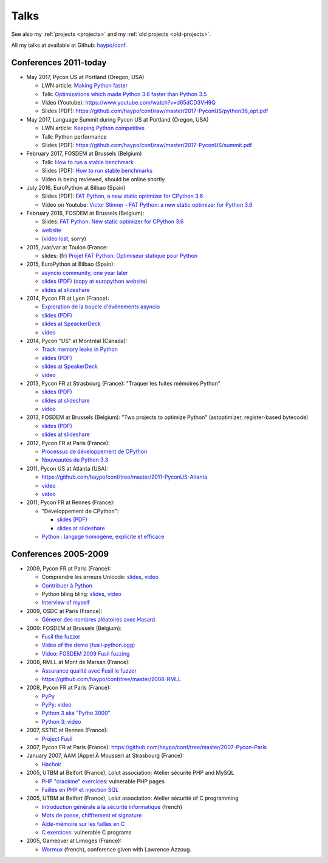 .. _talks:

+++++
Talks
+++++

See also my :ref:`projects <projects>` and my :ref:`old projects
<old-projects>`.

All my talks at available at Github: `haypo/conf
<https://github.com/haypo/conf>`_.

Conferences 2011-today
======================

.. image:: pycon2014-logo.png
   :alt: Pycon US 2014 logo
   :target: https://us.pycon.org/

* May 2017, Pycon US at Portland (Oregon, USA)

  - LWN article: `Making Python faster <https://lwn.net/Articles/725114/>`_
  - Talk: `Optimizations which made Python 3.6 faster than Python 3.5
    <https://us.pycon.org/2017/schedule/presentation/487/>`_
  - Video (Youtube): https://www.youtube.com/watch?v=d65dCD3VH9Q
  - Slides (PDF): https://github.com/haypo/conf/raw/master/2017-PyconUS/python36_opt.pdf

* May 2017, Language Summit during Pycon US at Portland (Oregon, USA)

  - LWN article: `Keeping Python competitive <https://lwn.net/Articles/723752/#723949>`_
  - Talk: Python performance
  - Slides (PDF): https://github.com/haypo/conf/raw/master/2017-PyconUS/summit.pdf

* February 2017, FOSDEM at Brussels (Belgium)

  - Talk: `How to run a stable benchmark
    <https://fosdem.org/2017/schedule/event/python_stable_benchmark/>`_
  - Slides (PDF): `How to run stable benchmarks
    <https://github.com/haypo/conf/raw/master/2017-FOSDEM-Brussels/howto_run_stable_benchmarks.pdf>`_
  - Video is being reviewed, should be online shortly

* July 2016, EuroPython at Bilbao (Spain)

  - Slides (PDF): `FAT Python, a new static optimizer for CPython 3.6
    <https://github.com/haypo/conf/raw/master/2016-EuroPython-Bilbao/fat_python.pdf>`_
  - Video on Youtube: `Victor Stinner - FAT Python: a new static optimizer for
    Python 3.6 <https://www.youtube.com/watch?v=zFl9RAfbSXE>`_

* February 2016, FOSDEM at Brussels (Belgium):

  - Slides: `FAT Python: New static optimizer for CPython 3.6
    <https://github.com/haypo/conf/raw/master/2016-FOSDEM/fat_python.pdf>`_
  - `website <https://fosdem.org/2016/schedule/event/fat_python/>`_
  - (`video lost <http://video.fosdem.org/2016/ud2218a/STATUS.TXT>`_, sorry)

* 2015, /var/var at Toulon (France:

  - slides: (fr) `Projet FAT Python: Optimiseur statique pour Python
    <https://github.com/haypo/conf/raw/master/2015-dev-var-Toulon/fat_python.pdf>`_

* 2015, EuroPython at Bilbao (Spain):

  - `asyncio community, one year later
    <https://ep2015.europython.eu/conference/talks/asyncio-community-one-year-later>`_
  - `slides (PDF)
    <https://github.com/haypo/conf/raw/master/2015-EuroPython-Bilbao/asyncio-community.pdf>`_
    (`copy at europython website
    <https://ep2015.europython.eu/media/conference/slides/asyncio-community-one-year-later.pdf>`_)
  - `slides at slideshare
    <http://fr.slideshare.net/haypo/asyncio-community-one-year-later>`_

* 2014, Pycon FR at Lyon (France):

  - `Exploration de la boucle d'événements asyncio
    <http://www.pycon.fr/2014/schedule/presentation/5/>`_
  - `slides (PDF)
    <https://github.com/haypo/conf/blob/master/2014-Pycon-Lyon/asyncio.pdf?raw=true>`_
  - `slides at SpeackerDeck
    <https://speakerdeck.com/haypo/exploration-de-la-boucle-devenements-asyncio>`_
  - `video
    <http://www.infoq.com/fr/presentations/exploration-boucle-evenement-asyncio>`_

* 2014, Pycon "US" at Montréal (Canada):

  - `Track memory leaks in Python
    <https://us.pycon.org/2014/schedule/presentation/165/>`_
  - `slides (PDF)
    <https://github.com/haypo/conf/blob/master/2014-Pycon-Montreal/tracemalloc.pdf?raw=true>`_
  - `slides at SpeakerDeck
    <https://speakerdeck.com/pycon2014/track-memory-leaks-in-python-by-victor-stinner>`_
  - `video <https://www.youtube.com/watch?v=umQOVzFDzTo>`_

* 2013, Pycon FR at Strasbourg (France): "Traquer les fuites mémoires Python"

  - `slides (PDF)
    <https://github.com/haypo/conf/blob/master/2013-PyconFR-Strasbourg/tracemalloc.pdf?raw=true>`_
  - `slides at slideshare
    <http://fr.slideshare.net/haypo/traquer-les-fuites-mmoires-avec-python>`_
  - `video <http://www.youtube.com/watch?v=oQ17KDBr24I>`_

* 2013, FOSDEM at Brussels (Belgium): "Two projects to optimize Python" (astoptimizer, register-based bytecode)

  - `slides (PDF)
    <https://github.com/haypo/conf/blob/master/2013-FOSDEM/faster_cpython.pdf?raw=true>`_
  - `slides at slideshare
    <http://fr.slideshare.net/haypo/faster-python-fosdem>`_

* 2012, Pycon FR at Paris (France):

  - `Processus de développement de CPython
    <https://github.com/haypo/conf/blob/master/2012-PyconFR-Paris/devprocess/process_dev_cpython.pdf?raw=true>`_
  - `Nouveautés de Python 3.3
    <https://github.com/haypo/conf/blob/master/2012-PyconFR-Paris/python33/python33.pdf?raw=true>`_

* 2011, Pycon US at Atlanta (USA):

  - https://github.com/haypo/conf/tree/master/2011-PyconUS-Atlanta
  - `video <http://blip.tv/pycon-us-videos-2009-2010-2011/pycon-2011-status-of-unicode-in-python-3-4901317>`_
  - `video <http://pyvideo.org/video/364/pycon-2011--status-of-unicode-in-python-3>`_

* 2011, Pycon FR at Rennes (France):

  - "Développement de CPython":

    * `slides (PDF)
      <https://github.com/haypo/conf/blob/master/2011-PyconFR-Rennes/developpement_cpython/cpython.pdf?raw=true>`_
    * `slides at slideshare
      <http://fr.slideshare.net/haypo/cpython>`_

  - `Python : langage homogène, explicite et efficace
    <https://github.com/haypo/conf/blob/master/2011-PyconFR-Rennes/langage/langage_homogene.pdf?raw=true>`_


Conferences 2005-2009
=====================

* 2009, Pycon FR at Paris (France):

  - Comprendre les erreurs Unicode: `slides
    <https://github.com/haypo/conf/blob/master/2009-PyconFR-Paris/comprendre_errurs_unicode.pdf?raw=true>`_,
    `video <http://dl.afpy.org/pycon-fr-09/videos/Comprendre_les_erreurs_Unicode.mp4>`_
  - `Contribuer à Python
    <https://github.com/haypo/conf/blob/master/2009-PyconFR-Paris/correction_bug_cpython.pdf?raw=true>`_
  - Python bling bling: `slides
    <https://github.com/haypo/conf/blob/master/2009-PyconFR-Paris/python_language_bling_bling.pdf?raw=true>`_,
    `video <http://dl.afpy.org/pycon-fr-09/videos/Fonctionnalit%c3%a9s_sexy_de_Python.mp4>`_
  - `Interview of myself <http://dl.afpy.org/pycon-fr-09/videos/Interview_de_Victor_Stinner.mp4>`_

* 2009, OSDC at Paris (France):

  - `Génerer des nombres aléatoires avec Hasard
    <https://github.com/haypo/conf/blob/master/2009-OSDC/hasard.pdf?raw=true>`_.

* 2009: FOSDEM at Brussels (Belgium):

  - `Fusil the fuzzer <https://github.com/haypo/conf/blob/master/2009-FOSDEM/fosdem_2009.pdf>`_
  - `Video of the demo (fusil-python.ogg) <https://github.com/haypo/conf/blob/master/2009-FOSDEM/fusil-python.ogg?raw=true>`_
  - `Video: FOSDEM 2009 Fusil fuzzing <https://www.youtube.com/watch?v=Ew6CmtV0qVo>`_

* 2008, RMLL at Mont de Marsan (France):

  - `Assurance qualité avec Fusil le fuzzer
    <http://2008.rmll.info/Conference-Assurance-qualite-avec.html>`_
  - https://github.com/haypo/conf/tree/master/2008-RMLL

* 2008, Pycon FR at Paris (France):

  - `PyPy <https://github.com/haypo/conf/tree/master/2008-PYCON-FR/pypy>`_
  - `PyPy: video <http://dl.afpy.org/pycon-fr-08/videos/j1-06-pypy_interprete_python_en_python.ogg>`_
  - `Python 3 aka "Pytho 3000"
    <https://github.com/haypo/conf/tree/master/2008-PYCON-FR/python3000>`_
  - `Python 3: video <http://dl.afpy.org/pycon-fr-08/videos/j2-13-python3000.ogg>`_

* 2007, SSTIC at Rennes (France):

  - `Project Fusil
    <https://github.com/haypo/conf/blob/master/2007-SSTIC/sstic_2007.pdf?raw=true>`_

* 2007, Pycon FR at Paris (France): https://github.com/haypo/conf/tree/master/2007-Pycon-Paris

* January 2007, AAM (Appel À Mousser) at Strasbourg (France):

  - `Hachoir
    <https://github.com/haypo/conf/blob/master/2007-AAM-Strasbourg/2007-01-aam_hachoir.pdf?raw=true>`_

* 2005, UTBM at Belfort (France), Lolut association: Atelier sécurite PHP and MySQL

  - `PHP "crackme" exercices
    <https://github.com/haypo/conf/tree/master/2005-Lolut-Atelier-Securite-PHP-SQL>`_:
    vulnerable PHP pages
  - `Failles en PHP et injection SQL
    <https://github.com/haypo/conf/blob/master/2005-Lolut-Atelier-Securite-PHP-SQL/presentation.pdf>`_

* 2005, UTBM at Belfort (France), Lolut association: Atelier sécurité of C programming

  - `Introduction générale à la sécurité informatique
    <https://github.com/haypo/conf/blob/master/2005-Lolut-Atelier-Securite-C/intro.pdf?raw=true>`_
    (french)
  - `Mots de passe, chiffrement et signature
    <https://github.com/haypo/conf/blob/master/2005-Lolut-Atelier-Securite-C/mot_passe.pdf?raw=true>`_
  - `Aide-mémoire sur les failles en C
    <https://github.com/haypo/conf/blob/master/2005-Lolut-Atelier-Securite-C/aide_memoire.pdf?raw=true>`_
  - `C exercices
    <https://github.com/haypo/conf/tree/master/2005-Lolut-Atelier-Securite-C>`_:
    vulnerable C programs

* 2005, Gameover at Limoges (France):

  - `Wormux
    <https://github.com/haypo/conf/blob/master/2005-Gameover-Limoges/game_over2.pdf?raw=true>`_
    (french), conference given with Lawrence Azzoug.



